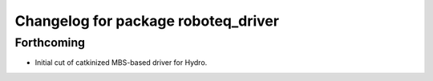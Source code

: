 ^^^^^^^^^^^^^^^^^^^^^^^^^^^^^^^^^^^^
Changelog for package roboteq_driver
^^^^^^^^^^^^^^^^^^^^^^^^^^^^^^^^^^^^

Forthcoming
-----------
* Initial cut of catkinized MBS-based driver for Hydro.
